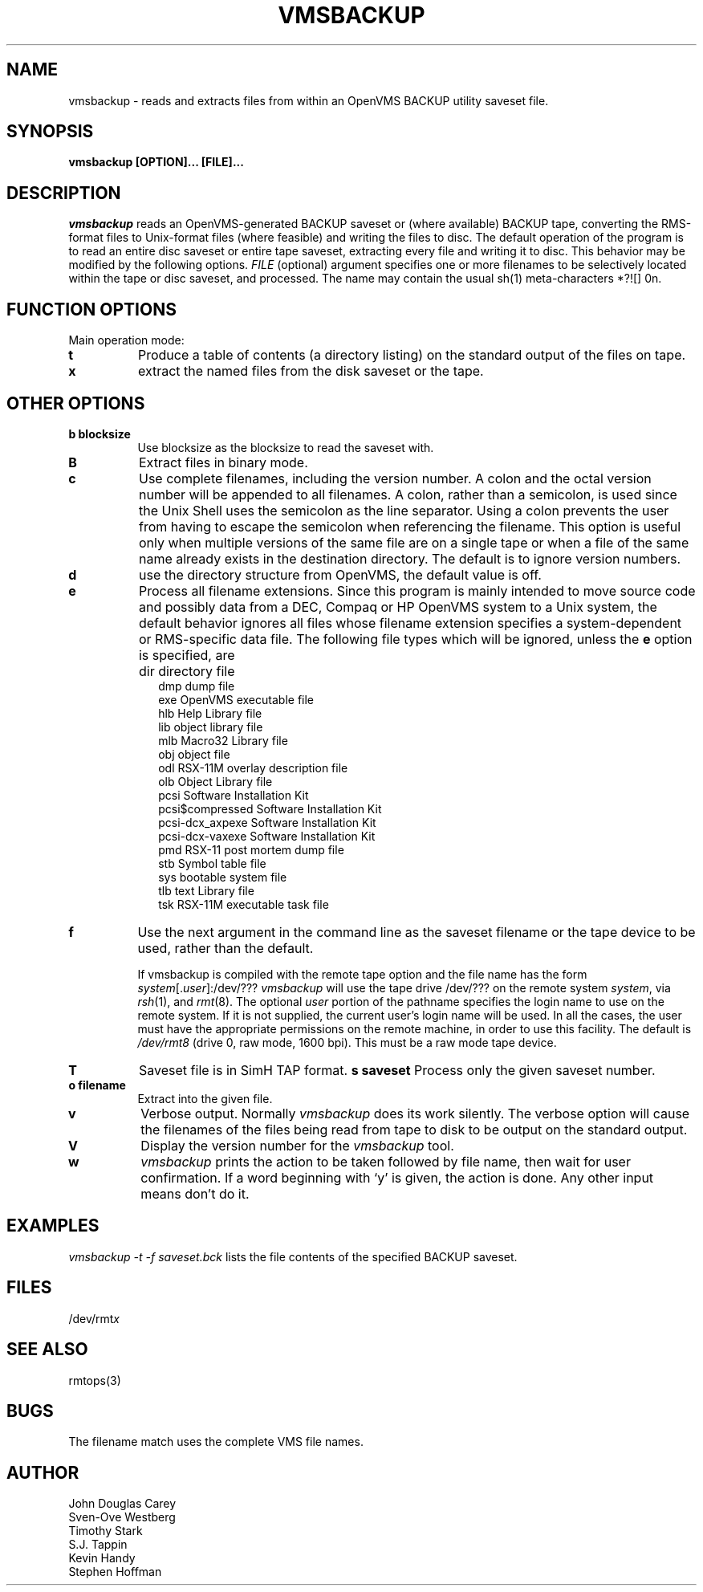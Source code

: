 .TH VMSBACKUP 1 
.SH NAME
vmsbackup \- reads and extracts files from within an OpenVMS BACKUP utility 
saveset file.
.SH SYNOPSIS
.B vmsbackup [OPTION]... [FILE]...
.SH DESCRIPTION
.I vmsbackup 
reads an OpenVMS-generated BACKUP saveset or (where available) BACKUP tape, 
converting the RMS-format files to Unix-format files (where feasible) and 
writing the files to disc.  The default operation of the program is to read
an entire disc saveset or entire tape saveset, extracting every file and 
writing it to disc.  This behavior may be modified by the following options.
.I FILE
(optional) argument specifies one or more filenames to be
selectively located within the tape or disc saveset, and processed.
The name may contain the usual sh(1) meta-characters *?![] \nnn.
.SH FUNCTION OPTIONS
.TP 8
Main operation mode:
.TP 8
.B t
Produce a table of contents (a directory listing) on the standard output
of the files on tape.
.TP 8
.B x
extract the named files from the disk saveset or the tape.
.SH OTHER OPTIONS
.TP 8
.B b blocksize
Use blocksize as the blocksize to read the saveset with.
.TP 8
.B B
Extract files in binary mode.
.TP 8
.B c
Use complete filenames, including the version number.
A colon and the octal version number will be appended to all filenames.
A colon, rather than a semicolon, is used since the Unix Shell
uses the semicolon as the line separator.
Using a colon prevents the user from having to escape the semicolon
when referencing the filename.
This option is useful only when multiple versions of the same file
are on a single tape or when a file of the same name already
exists in the destination directory.
The default is to ignore version numbers.
.TP 8
.B d
use the directory structure from OpenVMS, the default value is off.
.TP 8
.B e
Process all filename extensions.
Since this program is mainly intended to move source code and possibly
data from a DEC, Compaq or HP OpenVMS system to a Unix system, the default
behavior ignores all files whose filename extension specifies a 
system-dependent or RMS-specific data file.  The following file types
which will be ignored, unless the
.B e
option is specified, are
.IP "" 10
dir	directory file
.br
dmp	dump file
.br
exe     OpenVMS executable file
.br
hlb     Help Library file
.br
lib     object library file
.br
mlb     Macro32 Library file
.br
obj     object file
.br
odl     RSX-11M overlay description file
.br
olb     Object Library file
.br
pcsi    Software Installation Kit
.br
pcsi$compressed Software Installation Kit
.br
pcsi-dcx_axpexe Software Installation Kit
.br
pcsi-dcx-vaxexe Software Installation Kit
.br
pmd     RSX-11 post mortem dump file
.br
stb     Symbol table file
.br
sys     bootable system file
.br
tlb     text Library file
.br
tsk     RSX-11M executable task file
.PP
.TP 8
.B f
Use the next argument in the command line as the saveset filename
or the tape device to be used, rather than the default.
.sp
If vmsbackup is compiled with the remote tape option
and the file name has the form
.IR system [. user ]:/dev/???
.I vmsbackup
will use the tape drive /dev/??? on the remote system
.IR system ,
via
.IR rsh (1),
and
.IR rmt (8).
The optional
.I user
portion of the pathname specifies the login name to use on the
remote system.
If it is not supplied, the current user's login name will be used.
In all the cases, the user must have the appropriate
permissions on the remote machine, in order to use this facility.
The default is
.I /dev/rmt8
(drive 0, raw mode, 1600 bpi).
This must be a raw mode tape device.
.TP 8
.B T
Saveset file is in SimH TAP format.
.B s saveset
Process only the given saveset number.
.TP 8
.B o filename
Extract into the given file.
.TP 8
.B v
Verbose output.
Normally
.I vmsbackup 
does its work silently.
The verbose option will cause the filenames of the files being read from
tape to disk to be output on the standard output.
.TP 8
.B V
Display the version number for the
.I vmsbackup
tool.
.TP 8
.B w
.I vmsbackup
prints the action to be taken followed by file name, then
wait for user confirmation. If a word beginning with `y'
is given, the action is done. Any other input means don't do it.
.SH EXAMPLES
.I vmsbackup -t -f saveset.bck
lists the file contents of the specified BACKUP saveset.
.SH FILES
/dev/rmt\fIx\fP
.SH SEE ALSO
rmtops(3)
.SH BUGS
The filename match uses the complete VMS file names.

.SH AUTHOR
John Douglas Carey
.br
Sven-Ove Westberg
.br
Timothy Stark
.br
S.J. Tappin 
.br
Kevin Handy
.br
Stephen Hoffman
